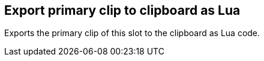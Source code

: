 ifdef::pdf-theme[[[slot-export-primary-clip-to-clipboard-as-lua,Export primary clip to clipboard as Lua]]]
ifndef::pdf-theme[[[slot-export-primary-clip-to-clipboard-as-lua,Export primary clip to clipboard as Lua]]]
== Export primary clip to clipboard as Lua



Exports the primary clip of this slot to the clipboard as Lua code.

